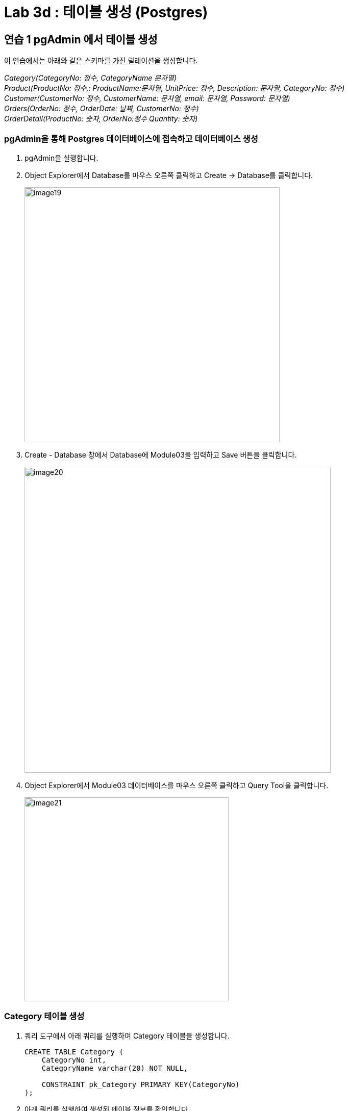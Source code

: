 = Lab 3d : 테이블 생성 (Postgres)

== 연습 1 pgAdmin 에서 테이블 생성

이 연습에서는 아래와 같은 스키마를 가진 릴레이션을 생성합니다.

_Category(CategoryNo: 정수, CategoryName 문자열) +
Product(ProductNo: 정수,: ProductName:문자열, UnitPrice: 정수, Description: 문자열, CategoryNo: 정수) +
Customer(CustomerNo: 정수, CustomerName: 문자열, email: 문자열, Password: 문자열) +
Orders(OrderNo: 정수, OrderDate: 날짜, CustomerNo: 정수) +
OrderDetail(ProductNo: 숫자, OrderNo:정수 Quantity: 숫자)_

=== pgAdmin을 통해 Postgres 데이터베이스에 접속하고 데이터베이스 생성

1. pgAdmin을 실행합니다.
2. Object Explorer에서 Database를 마우스 오른쪽 클릭하고 Create -> Database를 클릭합니다.
+
image:../images/image19.png[width=500]
+
3. Create - Database 창에서 Database에 Module03을 입력하고 Save 버튼을 클릭합니다.
+
image:../images/image20.png[width=600]
+
4. Object Explorer에서 Module03 데이터베이스를 마우스 오른쪽 클릭하고 Query Tool을 클릭합니다.
+
image:../images/image21.png[width=400]

=== Category 테이블 생성

1. 쿼리 도구에서 아래 쿼리를 실행하여 Category 테이블을 생성합니다.
+
[source, sql]
----
CREATE TABLE Category (
    CategoryNo int,
    CategoryName varchar(20) NOT NULL,

    CONSTRAINT pk_Category PRIMARY KEY(CategoryNo)
);
----
+
2. 아래 쿼리를 실행하여 생성된 테이블 정보를 확인합니다.
+
[source, sql]
----
SELECT column_name, data_type, character_maximum_length, is_nullable, column_default 
FROM information_schema.columns 
WHERE table_name = 'category';
----
+
image:../images/image22.png[]

=== Product 테이블 생성

1. 다음 쿼리를 실생하여 Product 테이블을 생성합니다.
+
[source, sql]
----
CREATE TABLE Product (
    ProductNo int,
    ProductName varchar(100) NOT NULL,
    UnitPrice money,
    Description varchar(4000),
    CategoryNo int,

    CONSTRAINT pk_product PRIMARY KEY(ProductNo),
    CONSTRAINT fk_product_category FOREIGN KEY(CategoryNo) REFERENCES Category(CategoryNo)
);
----
+
2. 다음 쿼리를 실행하여 생성된 Product 테이블을 확인합니다.
+
[source, sql]
----
SELECT column_name, data_type, character_maximum_length, is_nullable, column_default 
FROM information_schema.columns 
WHERE table_name = 'product';
----
+
image:../images/image23.png[]

=== Customer 테이블 생성

1. 다음 쿼리를 실행하여 Customer 테이블을 생성합니다.
+
[source, sql]
----
CREATE TABLE Customer (
	CustomerNo int,
	CustomerName varchar(10),
	Email varchar(40),
	Password varchar(16)
);
----
+
2. 다음 쿼리를 실행하여 Customer 테이블에 PRIMARY KEY 인덱스를 생성합니다.
+
[source, sql]
----
ALTER TABLE Customer ADD CONSTRAINT pk_customer PRIMARY KEY(CustomerNo);
----

=== Orders 테이블 생성

1. 다음 쿼리를 수행하여 Orders 테이블을 생성합니다.
+
[source, sql]
----
CREATE TABLE Orders (
    OrderNo int,
    OrderDate Date,
    CustomerNo int,

    CONSTRAINT pk_Order PRIMARY KEY(OrderNo),
    CONSTRAINT fk_Order_Customer FOREIGN KEY(CustomerNo) REFERENCES Customer(CustomerNo)
);
----

=== OrderDetail 테이블 생성

1. 다음 쿼리를 수행하여 OrderDetail 테이블을 생성합니다.
+
[source, sql]
----
CREATE TABLE OrderDetail (
    ProductNo int,
    OrderNo	int,
    Quantity int,

    CONSTRAINT pk_OrderDetail PRIMARY KEY(ProductNo, OrderNo),
    CONSTRAINT fk_OrderDetail_Order FOREIGN KEY(OrderNo) REFERENCES Orders(OrderNo),
    CONSTRAINT fk_OrderDetail_Product FOREIGN KEY(ProductNo) REFERENCES Product(ProductNo)
);
----